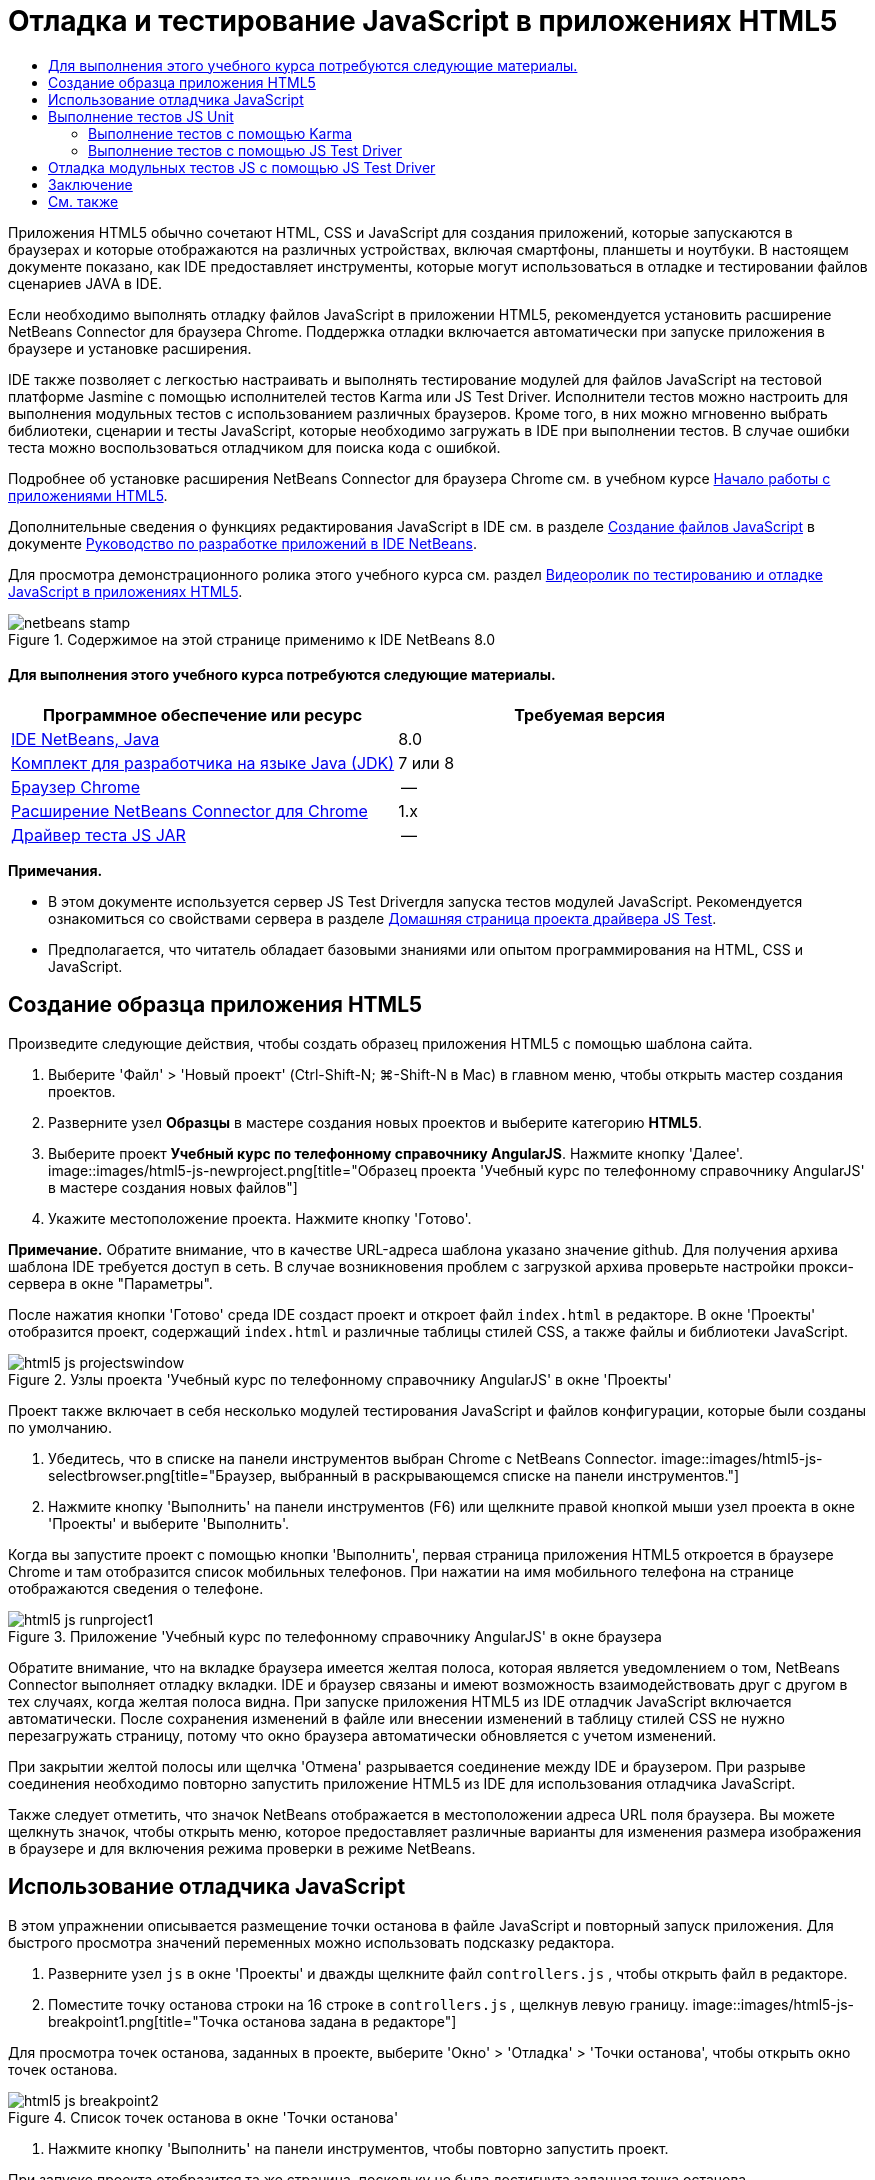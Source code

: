 // 
//     Licensed to the Apache Software Foundation (ASF) under one
//     or more contributor license agreements.  See the NOTICE file
//     distributed with this work for additional information
//     regarding copyright ownership.  The ASF licenses this file
//     to you under the Apache License, Version 2.0 (the
//     "License"); you may not use this file except in compliance
//     with the License.  You may obtain a copy of the License at
// 
//       http://www.apache.org/licenses/LICENSE-2.0
// 
//     Unless required by applicable law or agreed to in writing,
//     software distributed under the License is distributed on an
//     "AS IS" BASIS, WITHOUT WARRANTIES OR CONDITIONS OF ANY
//     KIND, either express or implied.  See the License for the
//     specific language governing permissions and limitations
//     under the License.
//

= Отладка и тестирование JavaScript в приложениях HTML5
:jbake-type: tutorial
:jbake-tags: tutorials 
:jbake-status: published
:syntax: true
:toc: left
:toc-title:
:description: Отладка и тестирование JavaScript в приложениях HTML5 - Apache NetBeans
:keywords: Apache NetBeans, Tutorials, Отладка и тестирование JavaScript в приложениях HTML5

Приложения HTML5 обычно сочетают HTML, CSS и JavaScript для создания приложений, которые запускаются в браузерах и которые отображаются на различных устройствах, включая смартфоны, планшеты и ноутбуки. В настоящем документе показано, как IDE предоставляет инструменты, которые могут использоваться в отладке и тестировании файлов сценариев JAVA в IDE.

Если необходимо выполнять отладку файлов JavaScript в приложении HTML5, рекомендуется установить расширение NetBeans Connector для браузера Chrome. Поддержка отладки включается автоматически при запуске приложения в браузере и установке расширения.

IDE также позволяет с легкостью настраивать и выполнять тестирование модулей для файлов JavaScript на тестовой платформе Jasmine с помощью исполнителей тестов Karma или JS Test Driver. Исполнители тестов можно настроить для выполнения модульных тестов с использованием различных браузеров. Кроме того, в них можно мгновенно выбрать библиотеки, сценарии и тесты JavaScript, которые необходимо загружать в IDE при выполнении тестов. В случае ошибки теста можно воспользоваться отладчиком для поиска кода с ошибкой.

Подробнее об установке расширения NetBeans Connector для браузера Chrome см. в учебном курсе link:html5-gettingstarted.html[+Начало работы с приложениями HTML5+].

Дополнительные сведения о функциях редактирования JavaScript в IDE см. в разделе link:http://docs.oracle.com/cd/E50453_01/doc.80/e50452/dev_html_apps.htm#BACFIFIG[+Создание файлов JavaScript+] в документе link:http://www.oracle.com/pls/topic/lookup?ctx=nb8000&id=NBDAG[+Руководство по разработке приложений в IDE NetBeans+].

Для просмотра демонстрационного ролика этого учебного курса см. раздел link:../web/html5-javascript-screencast.html[+Видеоролик по тестированию и отладке JavaScript в приложениях HTML5+].



image::images/netbeans-stamp.png[title="Содержимое на этой странице применимо к IDE NetBeans 8.0"]



==== Для выполнения этого учебного курса потребуются следующие материалы.

|===
|Программное обеспечение или ресурс |Требуемая версия 

|link:https://netbeans.org/downloads/index.html[+IDE NetBeans, Java+] |8.0 

|link:http://www.oracle.com/technetwork/java/javase/downloads/index.html[+Комплект для разработчика на языке Java (JDK)+] |7 или 8 

|link:http://www.google.com/chrome[+Браузер Chrome+] |-- 

|link:https://chrome.google.com/webstore/detail/netbeans-connector/hafdlehgocfcodbgjnpecfajgkeejnaa?utm_source=chrome-ntp-icon[+Расширение NetBeans Connector для Chrome+] |1.x 

|link:http://code.google.com/p/js-test-driver/[+Драйвер теста JS JAR+] |-- 
|===

*Примечания.*

* В этом документе используется сервер JS Test Driverдля запуска тестов модулей JavaScript. Рекомендуется ознакомиться со свойствами сервера в разделе link:http://code.google.com/p/js-test-driver/[+Домашняя страница проекта драйвера JS Test+].
* Предполагается, что читатель обладает базовыми знаниями или опытом программирования на HTML, CSS и JavaScript.


== Создание образца приложения HTML5

Произведите следующие действия, чтобы создать образец приложения HTML5 с помощью шаблона сайта.

1. Выберите 'Файл' > 'Новый проект' (Ctrl-Shift-N; ⌘-Shift-N в Mac) в главном меню, чтобы открыть мастер создания проектов.
2. Разверните узел *Образцы* в мастере создания новых проектов и выберите категорию *HTML5*.
3. Выберите проект *Учебный курс по телефонному справочнику AngularJS*. Нажмите кнопку 'Далее'.
image::images/html5-js-newproject.png[title="Образец проекта 'Учебный курс по телефонному справочнику AngularJS' в мастере создания новых файлов"]
4. Укажите местоположение проекта. Нажмите кнопку 'Готово'.

*Примечание.* Обратите внимание, что в качестве URL-адреса шаблона указано значение github. Для получения архива шаблона IDE требуется доступ в сеть. В случае возникновения проблем с загрузкой архива проверьте настройки прокси-сервера в окне "Параметры".

После нажатия кнопки 'Готово' среда IDE создаст проект и откроет файл  ``index.html``  в редакторе. В окне 'Проекты' отобразится проект, содержащий  ``index.html``  и различные таблицы стилей CSS, а также файлы и библиотеки JavaScript.

image::images/html5-js-projectswindow.png[title="Узлы проекта 'Учебный курс по телефонному справочнику AngularJS' в окне 'Проекты'"]

Проект также включает в себя несколько модулей тестирования JavaScript и файлов конфигурации, которые были созданы по умолчанию.

5. Убедитесь, что в списке на панели инструментов выбран Chrome с NetBeans Connector.
image::images/html5-js-selectbrowser.png[title="Браузер, выбранный в раскрывающемся списке на панели инструментов."]
6. Нажмите кнопку 'Выполнить' на панели инструментов (F6) или щелкните правой кнопкой мыши узел проекта в окне 'Проекты' и выберите 'Выполнить'.

Когда вы запустите проект с помощью кнопки 'Выполнить', первая страница приложения HTML5 откроется в браузере Chrome и там отобразится список мобильных телефонов. При нажатии на имя мобильного телефона на странице отображаются сведения о телефоне.

image::images/html5-js-runproject1.png[title="Приложение 'Учебный курс по телефонному справочнику AngularJS' в окне браузера"]

Обратите внимание, что на вкладке браузера имеется желтая полоса, которая является уведомлением о том, NetBeans Connector выполняет отладку вкладки. IDE и браузер связаны и имеют возможность взаимодействовать друг с другом в тех случаях, когда желтая полоса видна. При запуске приложения HTML5 из IDE отладчик JavaScript включается автоматически. После сохранения изменений в файле или внесении изменений в таблицу стилей CSS не нужно перезагружать страницу, потому что окно браузера автоматически обновляется с учетом изменений.

При закрытии желтой полосы или щелчка 'Отмена' разрывается соединение между IDE и браузером. При разрыве соединения необходимо повторно запустить приложение HTML5 из IDE для использования отладчика JavaScript.

Также следует отметить, что значок NetBeans отображается в местоположении адреса URL поля браузера. Вы можете щелкнуть значок, чтобы открыть меню, которое предоставляет различные варианты для изменения размера изображения в браузере и для включения режима проверки в режиме NetBeans.


== Использование отладчика JavaScript

В этом упражнении описывается размещение точки останова в файле JavaScript и повторный запуск приложения. Для быстрого просмотра значений переменных можно использовать подсказку редактора.

1. Разверните узел  ``js``  в окне 'Проекты' и дважды щелкните файл  ``controllers.js`` , чтобы открыть файл в редакторе.
2. Поместите точку останова строки на 16 строке в  ``controllers.js`` , щелкнув левую границу. 
image::images/html5-js-breakpoint1.png[title="Точка останова задана в редакторе"]

Для просмотра точек останова, заданных в проекте, выберите 'Окно' > 'Отладка' > 'Точки останова', чтобы открыть окно точек останова.

image::images/html5-js-breakpoint2.png[title="Список точек останова в окне 'Точки останова'"]
3. Нажмите кнопку 'Выполнить' на панели инструментов, чтобы повторно запустить проект.

При запуске проекта отобразится та же страница, поскольку не была достигнута заданная точка останова.

4. В браузере нажмите на одну из записей на странице, например Motorola Atrix4G.

Вы увидите, что страница загружена частично и данные для телефона отсутствует, поскольку данные не были переданы в JavaScript и визуализированы.

image::images/html5-js-break-details.png[title="Страница сведений приложения частично будет загружена в браузер"]
5. В редакторе IDE вы можете видеть, что точка останова была достигнута и что счетчик программы находится в настоящее время в строке 16 файла  ``controllers.js`` .
6. Подведите курсор к переменной  ``phone``  для просмотра подсказки с информацией о переменной.
image::images/html5-js-variables1.png[title="Подсказка переменной в редакторе"]

В подсказке отображается следующая информация:  ``phone = (Resource) Resource`` .

7. Нажмите на подсказку, чтобы расширить ее и просмотреть список переменных и значений.
image::images/html5-js-variables.png[title="Расширенная подсказка переменной в редакторе"]

Например, при расширении узла  ``android``  отображаются значения строк  ``os``  и  ``ui`` .

Также можно выбрать 'Окно' > 'Отладка' > 'Переменные' для просмотра списка в окне 'Переменные'.

8. Используйте кнопки на панели инструментов для перехода между функциями JavaScript в библиотеке  ``angular.js``  или щелкните 'Продолжить' (F5), чтобы возобновить работу приложения.


== Выполнение тестов JS Unit

IDE можно с легкостью настроить для выполнения модульного тестирования с помощью исполнителей тестов Karma или JS Test Driver. Karma и JS Test Driver - исполнители тестов, предоставляющие целевой URL-адрес для выполнения модульных тестов JavaScript.

В этом учебном курсе показано, как выполнять модульные тесты JavaScript, включенные в состав образца проекта, с помощью исполнителя тестов Karma. В образец проекта уже включен файл конфигурации Karma. При запуске тестов запускается тестовый сервер и ожидает выполнения тестов. В окне браузера отображается статусное сообщение сервера, указывающее на то, что сервер запущен и находится в режиме ожидания.


=== Выполнение тестов с помощью Karma

Для выполнения тестов с помощью Karma прежде всего необходимо загрузить Karma и сохранить файл на локальном компьютере. После установки Karma потребуется создать файл конфигурации Karma, а затем указать папку установки и путь к файлу конфигурации в окне "Свойства проекта".

1. Установите Karma.

Вы можете выбрать способ и папку назначения для установки Karma. Папку установки можно указать позже при настройке проекта для работы с Karma. Сведения о вариантах установки Karma можно найти на link:http://karma-runner.github.io[+веб-сайте Karma+].

2. Создайте файл конфигурации Karma.

В рамках данного учебного курса этот этап можно пропустить, так как файл конфигурации Karma уже включен в состав образца приложения. Чтобы создать структуру файла конфигурации Karma, выберите "Файл конфигурации Karma" в категории "Модульные тесты" мастера создания файлов.

image::images/karma-new-config.png[title="Новый файл конфигурации Karma в мастере создания файлов"]

Также можно выполнить команду Karma  ``init``  в командной строке. Дополнительные сведения об использовании команды Karma  ``init``  см. в документации Karma.

3. Разверните узел "Файлы конфигурации" в окне "Проекты" и дважды щелкните файл  ``karma.conf.js`` , чтобы открыть его в редакторе. Обратите внимание, что образец проекта включает в себя два файла конфигурации Karma.

В файле конфигурации Karma перечислены файлы, которые необходимо обрабатывать или исключать при выполнении тестов. Также здесь перечислены подключаемые модули Karma, которые требуются для выполнения тестов в данной конфигурации.

image::images/karma-plugins.png[title="Файл конфигурации Karma в редакторе"]
4. Правой кнопкой мыши щелкните узел проекта в окне "Проекты" и выберите "Свойства" во всплывающем меню.
5. Выберите категорию "Тестирование JavaScript" в разделе "Категории" окна "Свойства проекта".
6. В списке "Тестовый провайдер" выберите Karma. Нажмите OK.
7. Снова откройте окно "Свойства проекта" и выберите Karma в категории "Тестирование JavaScript" в разделе "Категории".
8. Укажите путь к папке установки Karma.

Если установка Karma была выполнена в каталог проекта, можно нажать "Поиск", и IDE обнаружит папку установки автоматически. Также можно нажать кнопку "Обзор" и выбрать папку установки Karma вручную.

9. Укажите путь к файлу конфигурации Karma. Нажмите OK.

В рамках данного учебного курса вы можете нажать кнопку "Поиск", и IDE обнаружит файл конфигурации Karma, используемый по умолчанию. Также можно нажать кнопку "Обзор" и выбрать файл конфигурации вручную.

image::images/karma-properties-window.png[title="Категория "Karma" в окне "Свойства проекта""]

При нажатии на кнопку ОК под узлом проекта в окне "Проекты" появится узел Karma. Щелкните узел Karma правой кнопкой мыши, чтобы запустить/остановить сервер Karma или выбрать файл конфигурации.

10. Щелкните правой кнопкой мыши узел "Karma" в окне "Проекты" и выберите пункт меню "Запуск".

В результате будет запущен сервер Karma и откроется окно браузера с сообщением о статусе сервера.

image::images/karma-chrome.png[title="Статус сервера Karma в окне браузера Chrome"]

В окне "Результаты" отображаются сведения о статусе сервера. Также программа предлагает установить отсутствующие модули (если необходимо).

image::images/karma-output1.png[title="Настройка узла 'jsTest Driver' в окне 'Службы'"]

*Примечание.* Для выполнения тестов должно быть открыто окно браузера и запущен сервер Karma.

11. Щелкните правой кнопкой мыши узел Karma и выберите "Выбрать конфигурацию >  ``karma.conf.js`` ", чтобы программа использовала верный файл конфигурации. image::../../../images_www/articles/80/webclient/html5-js/karma-node.png[title="Настройка узла 'jsTest Driver' в окне 'Службы'"]
12. Отключите все точки останова, заданные в проекте.

Точки останова можно отключить, сняв флажки для точек останова в окне 'Точки останова'.

13. Щелкните правой кнопкой мыши узел проекта в окне 'Проекты' и выберите 'Тестирование'.

Если выбрать пункт меню "Тестирование" исполнитель тестов запускает модульные тесты для файлов. В IDE открывается окно "Результаты тестов", в котором отображаются результаты тестирования.

image::images/karma-test-results.png[title="Результаты тестирования Karma"]


=== Выполнение тестов с помощью JS Test Driver

Параметры использования JS Test Driver в IDE можно настроить в диалоговом окне конфигурации JS Test Driver, которое можно открыть, выбрав узел JS Test Driver в окне "Службы". В диалоговом окне конфигурации можно указать местоположение JAR-сервера JS Test Driver и выбрать браузеры для выполнения тестов. Узел JS Test Driver позволяет быстро определить, запущен ли сервер, а также запустить или остановить сервер.

Подробнее о настройке сервера JS Test Driver см. в документации link:http://code.google.com/p/js-test-driver/wiki/GettingStarted[+Начало работы с JsTestDriver+].

1. Загрузите link:http://code.google.com/p/js-test-driver/[+JAR JS Test Driver+] и сохраните файл JAR в локальной системе.
2. В окне 'Службы' щелкните правой кнопкой мыши узел JS Test Driver и выберите 'Настройка'. 
image::images/html5-js-testdriver-serviceswindow.png[title="Настройка узла 'jsTest Driver' в окне 'Службы'"]
3. В диалоговом окне 'Настроить' щелкните 'Обзор' и найдите загруженный файл JAR JS Test Driver.
4. Выберите Chrome с NetBeans Connector (в NetBeans IDE 7.3 - Chrome с NetBeans JS Debugger) в качестве браузера. Нажмите кнопку ОК.
image::images/html5-js-testdriver-configure.png[title="Диалоговое окно 'Настройка узла 'jsTest Driver'"]

*Примечания.* Местоположение файла JAR для JS Test Driver нужно указывать только при первой настройке JS Test Driver.

Список браузеров, которые могут быть захвачены и использованы для тестирования в браузерах, установленных в системе. Можно выбрать несколько браузеров, в качестве дополнительных, но для запуска тестов окно, которое может быть дополнительным для сервера, должно быть открыто для каждого браузера. Выбранные браузеры будут захвачены автоматически при запуске сервера из IDE.

Если выбран вариант "Chrome с подключаемым модулем NetBeans", появляется возможность отладки тестов, выполняемых с помощью JS Test Driver.

5. Щелкните правой кнопкой мыши узел проекта в окне "Проекты" и выберите "New > Other"(Создать > Другое).
6. Выберите *Файл конфигурации jsTestDriver* в категории 'Тестирование модулей'. Нажмите кнопку 'Далее'.
7. Убедитесь, что *jsTestDriver* задан как 'Имя файла'.
8. В поле 'Созданный файл' убедитесь, что файл находится в папке  ``config``  проекта ( ``AngularJSPhoneCat/config/jsTestDriver.conf`` ).

*Примечание.* Файлом конфигурации  ``jsTestDriver.conf``  должна быть папка  ``config``  проекта. Если местоположением созданного файла не явлется папка  ``config`` , нажмите 'Обзор' и выберите папку  ``AngularJSPhoneCat - Файлы конфигурации``  в диалоговом окне.

9. Убедитесь, что установлен флажок для загрузки библиотек Jasmine. Нажмите кнопку 'Готово'.
image::images/html5-js-testdriver-configfile.png[title="Мастер создания новых файлов конфигурации jsTestDriver"]

*Примечание.*Для запуска jsTestDriver необходимо загрузить библиотеки Jasmine. Если вы получаете уведомление о том, что IDE не удается загрузить библиотеки Jasmine, проверьте настройки прокси IDE в окне 'Параметры'.

После нажатия кнопки 'Готово' среда IDE создаст файл конфигурации схемы  ``jsTestDriver.conf``  и откроет файл в редакторе. В окне 'Проекты' отобразится, что файл конфигурации был создан в узле 'Файлы конфигурации'. Если развернуть папку  ``lib``  в узле 'Тесты модулей', то будет видно, что к проекту были добавлены библиотеки Jasmine.

image::images/html5-js-testdriver-projectswindow.png[title="Папка 'Тесты модулей' в окне 'Проекты'"]

В редакторе можно увидеть следующее содержимое файла конфигурации, которое создается по умолчанию:


[source,java]
----

server: http://localhost:42442

load:
  - test/lib/jasmine/jasmine.js
  - test/lib/jasmine-jstd-adapter/JasmineAdapter.js
  - test/unit/*.js

exclude:

----

Файл конфигурации определяет местоположение по умолчанию на локальном сервере, который используется для запуска тестов. Также в файле указываются файлы, которые должны быть загружены. По умолчанию список включает в себя библиотеки Jasmine и все файлы JavaScript, которые находятся в папке  ``unit`` . Тесты обычно находятся в папке  ``unit`` , но можно изменить список, чтобы указать местоположение других файлов, которые необходимо загрузитьдля запуска тестов. Чтобы запустить тесты модулей, также можно добавить местоположение файлов JavaScript, которые необходимо протестировать, и библиотеки Angular JavaScript в список загружаемых файлов.

В рамках данного учебного курса для выполнения тестов с помощью JS Test Driver потребуется добавить в список загружаемых файлов следующие файлы (выделены полужирным шрифтом).


[source,java]
----

load:
    - test/lib/jasmine/jasmine.js
    - test/lib/jasmine-jstd-adapter/JasmineAdapter.js
*
    - app/lib/angular/angular.js
    - app/lib/angular/angular-mocks.js
    - app/lib/angular/angular-route.js
    - app/lib/angular/angular-animate.js
    - app/lib/angular/angular-resource.js
    - app/js/*.js
*
    - test/unit/*.js
----
10. После обновления файла конфигурации можно щелкнуть правой кнопкой мыши узел проекта в окне "Проекты" и выбрать "Тестирование".

После щелчка 'Тестировать IDE' автоматически открывается средство запуска JS Test в браузере Chrome и две вкладки в окне 'Выходные данные'.

image::images/html5-js-testdriver-browserwindow.png[title="jsTestDriver запущен в окне браузера"]

В окне браузера Chrome отображаетс сообщение о запуске сервера jsTestDriver. Отображается сообщение о том, что сервер запущен на  ``localhost:42442`` . На вкладке 'Сервер js-test-driver' в окне 'Выходные данные' отображается состояние сервера.

Обратите внимание, что JsTestDriver выполняется на вкладке браузера, а подключаемый модуль NetBeans выполняет отладку вкладки. Возможность отладки модульных тестов становится доступна при выполнении тестов с помощью JS Test Driver, если в качестве одного из целевых браузеров выбран вариант "Chrome с подключаемым модулем NetBeans".

image::images/html5-js-testdriver-outputstatus.png[title="вкладка 'Сервер js-test-driver' в окне 'Выходные данные'"]

*Примечание.* Для выполнения тестов модулей окно браузера должно быть открыто и сервер jsTestDriver должен быть запущен. Можно запустить сервер и открыть окно, щелкнув правой кнопкой мыши узел JS Test Driver в окне 'Службы' и выбрав 'Пуск'.

image::images/html5-js-testdriver-outputwindow.png[title="Выполнение тестов JS Unit в окне 'Выходные данные'"]
11. Выберите "Окно > Результаты > Результаты тестов" в главном меню, чтобы открыть окно "Результаты тестов" и просмотреть итоги выполнения. 
image::images/html5-js-testdriver-testresultswindow.png[title="Окно 'Результаты теста'"]

Можно нажать зеленый флажок в левом границе окна, чтобы просмотреть расширенный список успешно пройденных тестов.


== Отладка модульных тестов JS с помощью JS Test Driver

В этом упражнении показано, как выполнять отладку модульных тестов в IDE с помощью JS Test Driver.

*Примечание.* NetBeans IDE 8.0 не поддерживает отладку тестов, выполняемых с помощью Karma.

1. Разверните папку  ``js``  в окне 'Проекты' и дважды щелкните файл  ``controllers.js`` , чтобы открыть файл в редакторе.
2. Измените строку 7 в файле для внесения следующих изменений (выделены*полужирным* шрифтом). Сохраните изменения.

[source,java]
----

function PhoneListCtrl($scope, Phone) {
  $scope.phones = Phone.query();
  $scope.orderProp = '*name*';
}
----

При сохранении изменений страница автоматически перезагружается в браузере. Отображается изменение порядка телефонов в списке.

3. Убедитесь, что сервер JS Test Driver запущен и что сообщение состояния отображается в окне браузера Chrome.
4. Щелкните правой кнопкой мыши узел проекта в окне 'Проекты' и выберите команду 'Тестирование'.
image::images/html5-js-testdriver-testresultswindow-fail.png[title="Тест с ошибкой в окне 'Результаты теста'"]

При запуске теста можно увидеть, что в одном из тестов произошла ошибка с сообщением, что значение "name" было обнаружено вместо ожидаемого значения "age".

5. Откройте вкладку 'Выполнение тестов JS unit' в окне 'Выходные данные'.
image::images/html5-js-testdriver-outputwindow-fail.png[title="Тест с ошибкой на вкладке 'Выполнениетестов JS Unit' в окне 'Выходные данные'"]

Отображается сообщение о том, что  ``orderProp``  должно быть  ``age``  в строке 41.

6. Щелкните ссылку на вкладке 'Выполнение тестов модулей JS' для перехода к строке, в которой в тесте произошла ошибка. Файл теста  ``controllersSpec.js``  открывается в редакторе в строке 41 (выделена *полужирным* шрифтом)

[source,java]
----

it('should set the default value of orderProp model', function() {
      *expect(scope.orderProp).toBe('age');*
    });
----

Видно, что в тесте ожидалось "age" как значение  ``scopeOrder.prop`` .

7. Установите точку останова в строке, где в тесте произошла ошибка (строка 41).
8. Щелкните правой кнопкой мыши узел проекта в окне 'Проекты' и выберите 'Тестирование'.

При повторном запуске теста счетчик программы достигнет точки останова. При наведении курсора на  ``scopeOrder.prop``  в подсказке видно, что переменная имеет значение "name" при достижении точки останова.

image::images/html5-js-testdriver-evaluate.png[title="Редактор, в котором отображается IDE, окно 'Оценка кода' и окно 'Переменные'"]

В качестве альтернативы можно выбрать 'Отладка' > 'Оценка выражений' в главном меню, чтобы открыть окно 'Оценка кода'. При вводе выражения  ``scopeOrder.prop``  в окне и нажатии кнопки 'Оценить фрагмент кода' (image::images/evaluate-button.png[title="Кнопка 'Оценить выражение'"]) (Ctrl-Enter) в отладчике отображается значение выражения в окне 'Переменные'.

9. Нажмите кнопку 'Продолжить' на панели инструментов, чтобы завершить выполнение теста.


[[summary]]
== Заключение

В настоящем учебном курсе демонстрируется, как IDE предоставляет инструменты, которые могут использоваться при отладке и тестировании модулей в файлах JavaScript. Отладка включается автоматически для приложений HTML5 при запуске приложения в браузере Chrome при условии, что расширение NetBeans Connector включено. IDE также позволяет легко настроить и запускать тестирование модулей для файлов JavaScript с помощью платформы тестирования Jasmine и сервера JS Test Driver.

link:/about/contact_form.html?to=3&subject=Feedback:%20Debugging%20and%20Testing%20JavaScript%20in%20HTML5%20Applications[+Отправить отзыв по этому учебному курсу+]




[[seealso]]
== См. также

Подробнее о поддержке приложений HTML5 в IDE см. в следующих материалах на сайте link:https://netbeans.org/[+www.netbeans.org+]:

* link:html5-gettingstarted.html[+Начало работы с приложениями HTML5+]. Документ, который показывает, как установить расширение NetBeans Connector для Chrome, а также выполнить создание и запуск простого приложения HTML5.
* link:html5-editing-css.html[+Работа со страницами стилей CSS в приложениях HTML5+] Документ, который демонстрирует, как использовать некоторые из мастеров CSS и окон в IDE и режим проверки в браузере Chrome для визуального определения элементов в источниках проекта.
* Глава link:http://docs.oracle.com/cd/E50453_01/doc.80/e50452/dev_html_apps.htm[+Разработка приложений HTML5+] в документе link:http://www.oracle.com/pls/topic/lookup?ctx=nb8000&id=NBDAG[+Руководство по разработке приложений в IDE NetBeans+]

Подробнее о запуске тестов модулей с помощью JS Test Driver см. следующую документацию:

* Страница проекта JS Test Driver: link:http://code.google.com/p/js-test-driver/[+http://code.google.com/p/js-test-driver/+]
* Домашняя страница Jasmine: link:http://pivotal.github.com/jasmine/[+http://pivotal.github.com/jasmine/+]
* link:http://transitioning.to/2012/07/magnum-ci-the-jenkins-chronicles-1-intro-to-jstestdriver/[+Введение в JsTestDriver+]. Введение в использование JsTestDriver с сервером непрерывной интеграции.
